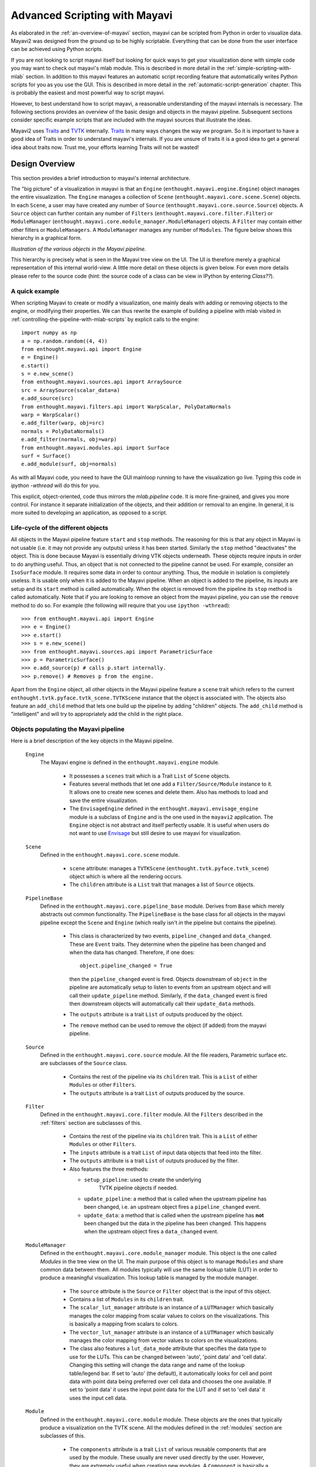 .. _advanced-scripting-with-mayavi:

Advanced Scripting with Mayavi
===============================

As elaborated in the :ref:`an-overview-of-mayavi` section, mayavi can be
scripted from Python in order to visualize data.  Mayavi2 was designed
from the ground up to be highly scriptable.  Everything that can be done
from the user interface can be achieved using Python scripts. 

If you are not looking to script mayavi itself but looking for quick
ways to get your visualization done with simple code you may want to
check out mayavi's mlab module.  This is described in more detail in the
:ref:`simple-scripting-with-mlab` section.  In addition to this mayavi
features an automatic script recording feature that automatically writes
Python scripts for you as you use the GUI.  This is described in more
detail in the :ref:`automatic-script-generation` chapter.  This is
probably the easiest and most powerful way to script mayavi.

However, to best understand how to script mayavi, a reasonable
understanding of the mayavi internals is necessary.  The following
sections provides an overview of the basic design and objects in the
mayavi pipeline.  Subsequent sections consider specific example scripts
that are included with the mayavi sources that illustrate the ideas.

Mayavi2 uses Traits_ and TVTK_ internally.  Traits_ in many ways
changes the way we program.  So it is important to have a good idea of
Traits in order to understand mayavi's internals.  If you are unsure
of traits it is a good idea to get a general idea about traits now.
Trust me, your efforts learning Traits will not be wasted!

.. _Traits: http://code.enthought.com/projects/traits
.. _TVTK: http://code.enthought.com/projects/mayavi


Design Overview
---------------

This section provides a brief introduction to mayavi's internal
architecture.

The "big picture" of a visualization in mayavi is that an ``Engine``
(``enthought.mayavi.engine.Engine``) object manages the entire
visualization.  The ``Engine`` manages a collection of ``Scene``
(``enthought.mayavi.core.scene.Scene``) objects.  In each ``Scene``, a
user may have created any number of ``Source``
(``enthought.mayavi.core.source.Source``) objects.  A ``Source``
object can further contain any number of ``Filters``
(``enthought.mayavi.core.filter.Filter``) or ``ModuleManager``
(``enthought.mayavi.core.module_manager.ModuleManager``) objects.  A
``Filter`` may contain either other filters or ``ModuleManagers``.  A
``ModuleManager`` manages any number of ``Modules``.  The figure below
shows this hierarchy in a graphical form.

.. image:: images/m2_big_picture.png
   :alt: Illustration of the various objects in the Mayavi pipeline.

*Illustration of the various objects in the Mayavi pipeline.*

This hierarchy is precisely what is seen in the Mayavi tree view on
the UI.  The UI is therefore merely a graphical representation of this
internal world-view.  A little more detail on these objects is given
below.  For even more details please refer to the source code (hint: the
source code of a class can be view in IPython by entering `Class??`).


A quick example
~~~~~~~~~~~~~~~~

When scripting Mayavi to create or modify a visualization, one mainly
deals with adding or removing objects to the engine, or modifying their
properties. We can thus rewrite the example of building a pipeline with
mlab visited in :ref:`controlling-the-pipeline-with-mlab-scripts` by
explicit calls to the engine::

    import numpy as np
    a = np.random.random((4, 4))
    from enthought.mayavi.api import Engine
    e = Engine()
    e.start()
    s = e.new_scene()
    from enthought.mayavi.sources.api import ArraySource
    src = ArraySource(scalar_data=a)
    e.add_source(src)
    from enthought.mayavi.filters.api import WarpScalar, PolyDataNormals
    warp = WarpScalar()
    e.add_filter(warp, obj=src)
    normals = PolyDataNormals()
    e.add_filter(normals, obj=warp)
    from enthought.mayavi.modules.api import Surface
    surf = Surface()
    e.add_module(surf, obj=normals)


As with all Mayavi code, you need to have the GUI mainloop running to
have the visualization go live. Typing this code in `ipython -wthread`
will do this for you.

This explicit, object-oriented, code thus mirrors the `mlab.pipeline`
code. It is more fine-grained, and gives you more control. For instance
it separate initialization of the objects, and their addition or removal
to an engine. In general, it is more suited to developing an application,
as opposed to a script.

Life-cycle of the different objects
~~~~~~~~~~~~~~~~~~~~~~~~~~~~~~~~~~~~

All objects in the Mayavi pipeline feature ``start`` and ``stop``
methods.  The reasoning for this is that any object in Mayavi is not
usable (i.e. it may not provide any outputs) unless it has been
started.  Similarly the ``stop`` method "deactivates" the object.
This is done because Mayavi is essentially driving VTK objects
underneath.  These objects require inputs in order to do anything
useful.  Thus, an object that is not connected to the pipeline cannot
be used.  For example, consider an ``IsoSurface`` module.  It requires
some data in order to contour anything.  Thus, the module in isolation
is completely useless.  It is usable only when it is added to the
Mayavi pipeline.  When an object is added to the pipeline, its inputs
are setup and its ``start`` method is called automatically.  When the
object is removed from the pipeline its ``stop`` method is called
automatically.  Note that if you are looking to remove an object from
the mayavi pipeline, you can use the ``remove`` method to do so.  For
example (the following will require that you use ``ipython -wthread``)::

  >>> from enthought.mayavi.api import Engine
  >>> e = Engine()
  >>> e.start()
  >>> s = e.new_scene()
  >>> from enthought.mayavi.sources.api import ParametricSurface
  >>> p = ParametricSurface()
  >>> e.add_source(p) # calls p.start internally.
  >>> p.remove() # Removes p from the engine. 

Apart from the ``Engine`` object, all other objects in the Mayavi
pipeline feature a ``scene`` trait which refers to the current
``enthought.tvtk.pyface.tvtk_scene.TVTKScene`` instance that the
object is associated with.  The objects also feature an ``add_child``
method that lets one build up the pipeline by adding "children"
objects.  The ``add_child`` method is "intelligent" and will try to
appropriately add the child in the right place.


Objects populating the Mayavi pipeline
~~~~~~~~~~~~~~~~~~~~~~~~~~~~~~~~~~~~~~~

Here is a brief description of the key objects in the Mayavi pipeline.

 ``Engine``
    The Mayavi engine is defined in the ``enthought.mayavi.engine``
    module.

     * It possesses a ``scenes`` trait which is a Trait ``List`` of
       ``Scene`` objects.

     * Features several methods that let one add a
       ``Filter/Source/Module`` instance to it.  It allows one to
       create new scenes and delete them.  Also has methods to load
       and save the entire visualization.

     * The ``EnvisageEngine`` defined in the
       ``enthought.mayavi.envisage_engine`` module is a subclass of
       ``Engine`` and is the one used in the ``mayavi2`` application.
       The ``Engine`` object is not abstract and itself perfectly
       usable.  It is useful when users do not want to use Envisage_
       but still desire to use mayavi for visualization.

 ``Scene``
    Defined in the ``enthought.mayavi.core.scene`` module.

     * ``scene`` attribute: manages a ``TVTKScene``
       (``enthought.tvtk.pyface.tvtk_scene``) object which is where
       all the rendering occurs.

     * The ``children`` attribute is a ``List`` trait that manages a
       list of ``Source`` objects.

 ``PipelineBase``   
    Defined in the ``enthought.mayavi.core.pipeline_base`` module.
    Derives from ``Base`` which merely abstracts out common
    functionality.  The ``PipelineBase`` is the base class for all
    objects in the mayavi pipeline except the ``Scene`` and ``Engine``
    (which really isn't *in* the pipeline but contains the pipeline).

     * This class is characterized by two events, ``pipeline_changed``
       and ``data_changed``.  These are ``Event`` traits.  They
       determine when the pipeline has been changed and when the data
       has changed.  Therefore, if one does::

             object.pipeline_changed = True 

       then the ``pipeline_changed`` event is fired.  Objects
       downstream of ``object`` in the pipeline are automatically
       setup to listen to events from an upstream object and will call
       their ``update_pipeline`` method.  Similarly, if the
       ``data_changed`` event is fired then downstream objects will
       automatically call their ``update_data`` methods.

     * The ``outputs`` attribute is a trait ``List`` of outputs
       produced by the object.

     * The ``remove`` method can be used to remove the object (if added)
       from the mayavi pipeline.

 ``Source``
    Defined in the ``enthought.mayavi.core.source`` module.  All the
    file readers, Parametric surface etc. are subclasses of the
    ``Source`` class.

     * Contains the rest of the pipeline via its ``children`` trait.
       This is a ``List`` of either ``Modules`` or other ``Filters``.
    
     * The ``outputs`` attribute is a trait ``List`` of outputs
       produced by the source.
 
 ``Filter``
    Defined in the ``enthought.mayavi.core.filter`` module.  All the
    ``Filters`` described in the :ref:`filters` section are subclasses of
    this.

     * Contains the rest of the pipeline via its ``children`` trait.
       This is a ``List`` of either ``Modules`` or other ``Filters``.
    
     * The ``inputs`` attribute is a trait ``List`` of input data
       objects that feed into the filter.

     * The ``outputs`` attribute is a trait ``List`` of outputs
       produced by the filter.
       
     * Also features the three methods:

       - ``setup_pipeline``: used to create the underlying
          TVTK pipeline objects if needed.

       - ``update_pipeline``: a method that is called when the
         upstream pipeline has been changed, i.e. an upstream object
         fires a ``pipeline_changed`` event.

       - ``update_data``: a method that is called when the upstream
         pipeline has **not** been changed but the data in the
         pipeline has been changed.  This happens when the upstream
         object fires a ``data_changed`` event.

 ``ModuleManager``
    Defined in the ``enthought.mayavi.core.module_manager`` module.
    This object is the one called *Modules* in the tree view on the
    UI.  The main purpose of this object is to manage ``Modules`` and
    share common data between them.  All modules typically will use
    the same lookup table (LUT) in order to produce a meaningful
    visualization.  This lookup table is managed by the module
    manager.

     * The ``source`` attribute is the ``Source`` or ``Filter`` object
       that is the input of this object.

     * Contains a list of ``Modules`` in its ``children`` trait.
    
     * The ``scalar_lut_manager`` attribute is an instance of a
       ``LUTManager`` which basically manages the color mapping from
       scalar values to colors on the visualizations.  This is
       basically a mapping from scalars to colors.

     * The ``vector_lut_manager`` attribute is an instance of a
       ``LUTManager`` which basically manages the color mapping from
       vector values to colors on the visualizations.

     * The class also features a ``lut_data_mode`` attribute that
       specifies the data type to use for the LUTs.  This can be
       changed between 'auto', 'point data' and 'cell data'.  Changing
       this setting will change the data range and name of the lookup
       table/legend bar.  If set to 'auto' (the default), it
       automatically looks for cell and point data with point data
       being preferred over cell data and chooses the one available.
       If set to 'point data' it uses the input point data for the LUT
       and if set to 'cell data' it uses the input cell data.

 ``Module`` 
    Defined in the ``enthought.mayavi.core.module`` module.
    These objects are the ones that typically produce a visualization
    on the TVTK scene.  All the modules defined in the :ref:`modules`
    section are subclasses of this.

     * The ``components`` attribute is a trait ``List`` of various
       reusable components that are used by the module.  These usually
       are never used directly by the user.  However, they are
       extremely useful when creating new modules.  A ``Component`` is
       basically a reusable piece of code that is used by various
       other objects.  For example, almost every ``Module`` uses a
       TVTK actor, mapper and property.  These are all "componentized"
       into a reusable `Actor` component that the modules use.  Thus,
       components are a means to promote reuse between mayavi pipeline
       objects.

     * The ``module_manager`` attribute specifies the
       ``ModuleManager`` instance that it is attached to.

     * Like the ``Filter`` modules also feature the three methods:

       - ``setup_pipeline``: used to create the underlying
          TVTK pipeline objects if needed.

       - ``update_pipeline``: a method that is called when the
         upstream pipeline has been changed, i.e. an upstream object
         fires a ``pipeline_changed`` event.

       - ``update_data``: a method that is called when the upstream
         pipeline has **not** been changed but the data in the
         pipeline has been changed.  This happens when the upstream
         object fires a ``data_changed`` event.

The following figures show the class hierarchy of the various objects
involved.

.. image:: images/design2c.png
   :alt: The ``Engine`` object.

*The ``Engine`` object and its important attributes and methods.*

.. image:: images/design2a.png
   :alt: Basic object hierarchy

*This hierarchy depicts the ``Base`` object, the ``Scene``,
``PipelineBase`` and the ``ModuleManager``.*

.. image:: images/design2b.png
   :alt: More object hierarchy

*This hierarchy depicts the ``PipelineBase`` object, the ``Source``,
``Filter``, ``Module`` and the ``Component``.*


Scripting the ``mayavi2`` application
-------------------------------------

The ``mayavi2`` application is implemented in the
``enthought.mayavi.scripts.mayavi2`` module (look at the
``mayavi2.py`` file and not the ``mayavi2`` script).  This code
handles the command line argument parsing and runs the application.

``mayavi2`` is an Envisage_ application.  It starts the Envisage
application in its ``main`` method.  The code for this is in the
``enthought.mayavi.plugins.app`` module.  Mayavi uses several envisage plugins
to build up its functionality.  These plugins are defined in the
``enthought.mayavi.plugins.app`` module.  In this module there
are two functions that return a list of default plugins, ``get_plugins`` and the
``get_non_gui_plugins``.  The default application uses the
former which produces a GUI that the user can use.  If one uses the
latter (``get_non_gui_plugins``) then the mayavi tree view,
object editor and menu items will not be available when the
application is run.  This allows a developer to create an application
that uses mayavi but does not show its user interface.  An example of
how this may be done is provided in ``examples/mayavi/nongui.py``.

.. _Envisage: http://code.enthought.com/projects/envisage


Scripting from the UI
~~~~~~~~~~~~~~~~~~~~~

When using the ``mayavi2`` application, it is possible to script from
the embedded Python interpreter on the UI.  On the interpreter the name
``mayavi`` is automatically bound to an
``enthought.mayavi.plugins.script.Script`` instance that may be used to
easily script mayavi.  This instance is a simple wrapper object that
merely provides some nice conveniences while scripting from the UI.  It
has an ``engine`` trait that is a reference to the running mayavi
engine.  Note that it is just as convenient to use an
``Engine`` instance itself to script mayavi.

As described in :ref:`the-embedded-python-interpreter` section, one can
always drag a mayavi pipeline object from the tree and drop it on the
interpreter to script it directly.

One may select the `File->Open Text File...` menu to open an existing
Python file in the text editor, or choose the `File->New Text File` menu
to create a new file.  The text editor is Python-aware and one may write
a script assuming that the ``mayavi`` name is bound to the ``Script``
instance as it is on the shell.  To execute this script one can press
``Control-r`` as described earlier.  ``Control-s`` will save the script.
``Control-b`` increases the font size and ``Control-n`` reduces it.

The nice thing about this kind of scripting is that if one scripts
something on the interpreter or on the editor, one may save the
contents to a file, say ``script.py`` and then the next time this script
can be run like so::

  $ mayavi2 -x script.py

This will execute the script for automatically.  The name ``mayavi``
is available to the script and is bound to the ``Script`` instance.
This is very convenient.  It is possible to have mayavi execute
multiple scripts.  For example::

 $ mayavi2 -d foo.vtk -m IsoSurface -x setup_iso.py -x script2.py

will load the ``foo.vtk`` file, create an ``IsoSurface`` module, then
run ``setup_iso.py`` and then run ``script2.py``.

There are several scripts in the mayavi ``examples`` directory that
should show how this can be done.  The ``examples/README.txt``
contains some information on the recommended ways to script.


Scripting from IPython
~~~~~~~~~~~~~~~~~~~~~~

It is possible to script Mayavi using IPython_.  IPython will have to
be invoked with the ``-wthread`` command line option in order to allow
one to interactively script the mayavi application::

 $ ipython -wthread

To start a visualization do the following::

 from enthought.mayavi.plugins.app import main
 # Note, this does not process any command line arguments.
 mayavi = main()
 # 'mayavi' is the mayavi Script instance.

It is also possible to use `mlab` (see :ref:`simple-scripting-with-mlab`) for
this purpose::

 from enthought.mayavi import mlab
 f = mlab.figure() # Returns the current scene.
 engine = mlab.get_engine() # Returns the running mayavi engine.

With this it should be possible to script Mayavi just the way it is
done on the embedded interpreter or on the text editor.

.. _IPython: http://ipython.scipy.org

An example
~~~~~~~~~~

Here is an example script that illustrates various features of scripting
Mayavi (note that this will work if you execute the following from the
embedded Python shell inside Mayavi or if you run it as ``mayavi2 -x
script.py``)::

  # Create a new mayavi scene.
  mayavi.new_scene()

  # Get the current active scene.
  s = mayavi.engine.current_scene

  # Read a data file.
  d = mayavi.open('fire_ug.vtu')

  # Import a few modules.
  from enthought.mayavi.modules.api import Outline, IsoSurface, Streamline

  # Show an outline.
  o = Outline()
  mayavi.add_module(o)
  o.actor.property.color = 1, 0, 0 # red color.

  # Make a few contours.
  iso = IsoSurface()
  mayavi.add_module(iso)
  iso.contour.contours = [450, 570]
  # Make them translucent.
  iso.actor.property.opacity = 0.4
  # Show the scalar bar (legend).
  iso.module_manager.scalar_lut_manager.show_scalar_bar = True

  # A streamline.
  st = Streamline()
  mayavi.add_module(st)
  # Position the seed center.
  st.seed.widget.center = 3.5, 0.625, 1.25
  st.streamline_type = 'tube'

  # Save the resulting image to a PNG file.
  s.scene.save('test.png')

  # Make an animation:
  for i in range(36):
      # Rotate the camera by 10 degrees.
      s.scene.camera.azimuth(10)

      # Resets the camera clipping plane so everything fits and then
      # renders.
      s.scene.reset_zoom()

      # Save the scene.
      s.scene.save_png('anim%d.png'%i)

Sometimes, given a Mayavi ``Script`` instance or ``Engine``, it is
handy to be able to navigate to a particular module/object.  In the
above this could be achieved as follows::

  x = mayavi.engine.scenes[0].children[0].children[0].children[-1]
  print x

In this case ``x`` will be set to the ``Streamline`` instance that we
just created.

There are plenty of examples illustrating various things in the
``examples/mayavi`` directory.  These are all fairly well documented.  

In particular, the ``standalone.py`` example illustrates how one can
script mayavi without using the envisage application at all.  The
``offscreen.py`` example illustrates how this may be done using off
screen rendering (if supported by your particular build of VTK).

``examples/README.txt`` contains some information on the recommended
ways to script and some additional information.



Using the Mayavi envisage plugins
---------------------------------

The Mayavi-related plugin definitions to use are:

  * ``mayavi_plugin.py``
  * ``mayavi_ui_plugin.py``

These are in the ``enthought.mayavi.plugins`` package.  To see an
example of how to use this see the ``enthought.mayavi.plugins.app``
module.  The explorer3D example in ``examples/mayavi/explorer`` also
demonstrates how to use Mayavi as an envisage plugin.

If you are writing Envisage plugins for an application and desire to use
the Mayavi plugins from your plugins/applications then it is important
to note that Mayavi creates three workbench service offers for your
convenience.  These are:

  * ``enthought.mayavi.plugins.script.Script``: This is an
    ``enthought.mayavi.plugins.script.Script`` instance that may be used
    to easily script mayavi.  It is a simple wrapper object that merely
    provides some nice conveniences while scripting from the UI.  It has
    an ``engine`` trait that is a reference to the running Mayavi
    engine.

  * ``enthought.mayavi.core.engine.Engine``: This is the running
    Mayavi engine instance.

A simple example that demonstrates the use of the Mayavi plugin in an
envisage application is included in the ``examples/mayavi/explorer``
directory.  This may be studied to understand how you may do the same
in your envisage applications.



..
   Local Variables:
   mode: rst
   indent-tabs-mode: nil
   sentence-end-double-space: t
   fill-column: 70
   End:

